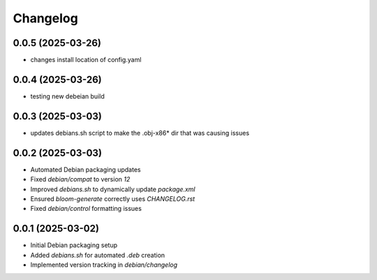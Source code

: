 ===========
Changelog
===========

0.0.5 (2025-03-26)
------------------
* changes install location of config.yaml

0.0.4 (2025-03-26)
------------------
* testing new debeian build

0.0.3 (2025-03-03)
------------------
* updates debians.sh script to make the .obj-x86* dir that was causing issues

0.0.2 (2025-03-03)
------------------
* Automated Debian packaging updates
* Fixed `debian/compat` to version `12`
* Improved `debians.sh` to dynamically update `package.xml`
* Ensured `bloom-generate` correctly uses `CHANGELOG.rst`
* Fixed `debian/control` formatting issues

0.0.1 (2025-03-02)
------------------
* Initial Debian packaging setup
* Added `debians.sh` for automated `.deb` creation
* Implemented version tracking in `debian/changelog`

